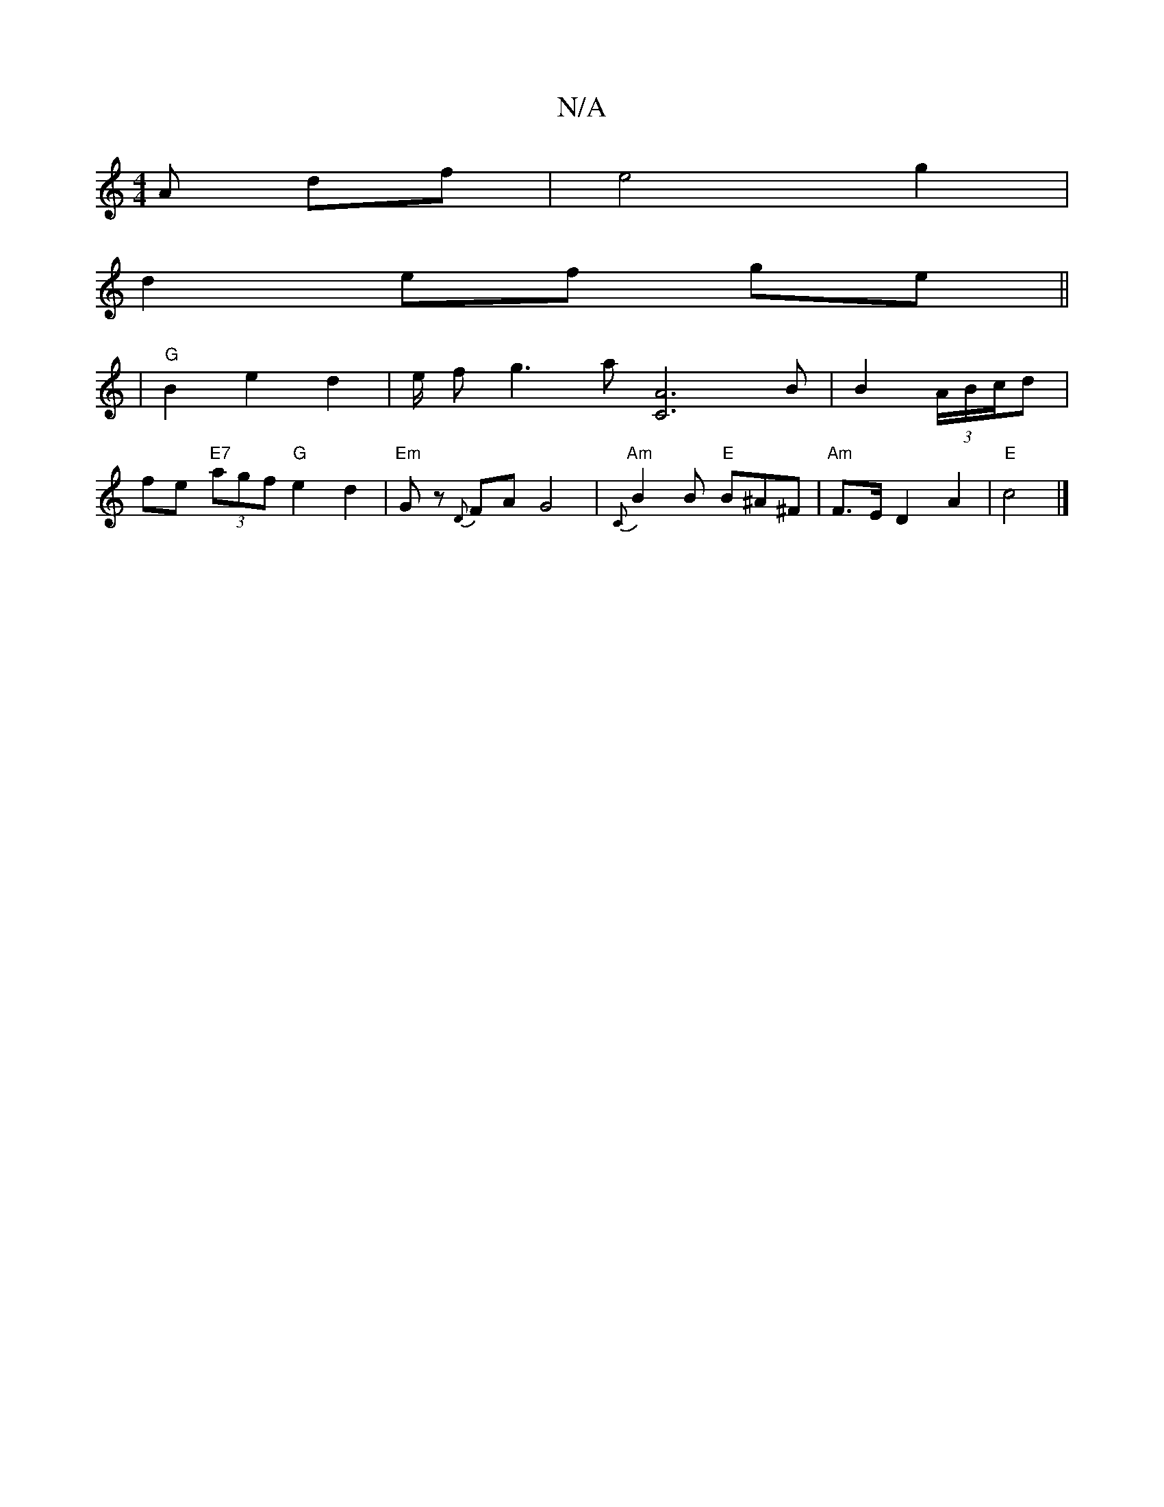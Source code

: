 X:1
T:N/A
M:4/4
R:N/A
K:Cmajor
 A df| e4 g2|
d2 ef ge||
|"G" B2 e2 d2 | e/ fg3 a[A2C2]3B| B2 (3A/B/c/d |
fe "E7" (3agf "G"e2 d2 | "Em"Gz {D}FA G4 | "Am"{C}B2 B "E"B^A^F | "Am"F>E D2 A2|"E"c4 |]

|:c2|f2 f2 e2 | f4 a3e|]

|:A2 |]

G